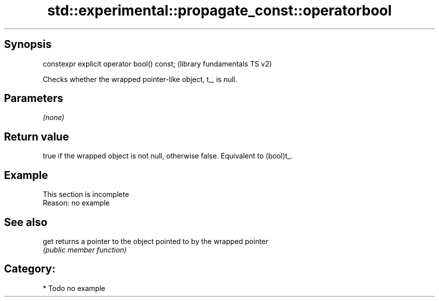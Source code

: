 .TH std::experimental::propagate_const::operatorbool 3 "Sep  4 2015" "2.0 | http://cppreference.com" "C++ Standard Libary"
.SH Synopsis
   constexpr explicit operator bool() const;  (library fundamentals TS v2)

   Checks whether the wrapped pointer-like object, t_, is null.

.SH Parameters

   \fI(none)\fP

.SH Return value

   true if the wrapped object is not null, otherwise false. Equivalent to (bool)t_.

.SH Example

    This section is incomplete
    Reason: no example

.SH See also

   get returns a pointer to the object pointed to by the wrapped pointer
       \fI(public member function)\fP

.SH Category:

     * Todo no example
